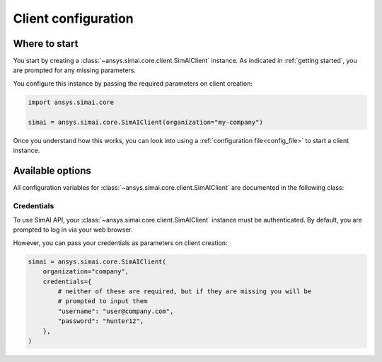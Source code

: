 .. _configuration:
.. py:module:: ansys.simai.core.utils.configuration

Client configuration
====================

Where to start
--------------

You start by creating a :class:`~ansys.simai.core.client.SimAIClient`
instance. As indicated in :ref:`getting started`, you are prompted for any missing parameters.

You configure this instance by passing the required parameters on client creation:

.. code-block:: python

    import ansys.simai.core

    simai = ansys.simai.core.SimAIClient(organization="my-company")

Once you understand how this works, you can look into using a
:ref:`configuration file<config_file>` to start a client instance.


Available options
-----------------

All configuration variables for :class:`~ansys.simai.core.client.SimAIClient`
are documented in the following class:

.. autopydantic_model:: ClientConfig
  :model-show-config-summary: False
  :model-show-validator-summary: False
  :model-show-json: False
  :model-show-field-summary: False


Credentials
+++++++++++

To use SimAI API, your :class:`~ansys.simai.core.client.SimAIClient`
instance must be authenticated. By default, you are prompted to log in
via your web browser.

However, you can pass your credentials as parameters on client creation:

.. code-block:: python

    simai = ansys.simai.core.SimAIClient(
        organization="company",
        credentials={
            # neither of these are required, but if they are missing you will be
            # prompted to input them
            "username": "user@company.com",
            "password": "hunter12",
        },
    )

.. autopydantic_model:: Credentials
  :model-show-config-summary: False
  :model-show-validator-summary: False
  :model-show-json: False
